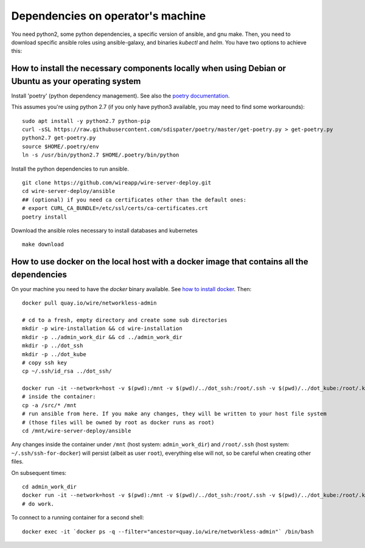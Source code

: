 .. _deps:

Dependencies on operator's machine
--------------------------------------------------------------------

You need python2, some python dependencies, a specific version of ansible, and gnu make. Then, you need to download specific ansible roles using ansible-galaxy, and binaries `kubectl` and `helm`. You have two options to achieve this:

How to install the necessary components locally when using Debian or Ubuntu as your operating system
^^^^^^^^^^^^^^^^^^^^^^^^^^^^^^^^^^^^^^^^^^^^^^^^^^^^^^^^^^^^^^^^^^^^^^^^^^^^^^^^^^^^^^^^^^^^^^^^^^^^^^^^^^^^^^^^^^^^^^^^^^^^

Install 'poetry' (python dependency management). See also the `poetry documentation <https://poetry.eustace.io/>`__.

This assumes you're using python 2.7 (if you only have python3 available, you may need to find some workarounds):

::

   sudo apt install -y python2.7 python-pip
   curl -sSL https://raw.githubusercontent.com/sdispater/poetry/master/get-poetry.py > get-poetry.py
   python2.7 get-poetry.py
   source $HOME/.poetry/env
   ln -s /usr/bin/python2.7 $HOME/.poetry/bin/python

Install the python dependencies to run ansible.

::

   git clone https://github.com/wireapp/wire-server-deploy.git
   cd wire-server-deploy/ansible
   ## (optional) if you need ca certificates other than the default ones:
   # export CURL_CA_BUNDLE=/etc/ssl/certs/ca-certificates.crt
   poetry install

Download the ansible roles necessary to install databases and kubernetes

::

   make download


How to use docker on the local host with a docker image that contains all the dependencies
^^^^^^^^^^^^^^^^^^^^^^^^^^^^^^^^^^^^^^^^^^^^^^^^^^^^^^^^^^^^^^^^^^^^^^^^^^^^^^^^^^^^^^^^^^^

On your machine you need to have the `docker` binary available. See `how to install docker <https://docker.com>`__. Then:

::

   docker pull quay.io/wire/networkless-admin

   # cd to a fresh, empty directory and create some sub directories
   mkdir -p wire-installation && cd wire-installation
   mkdir -p ../admin_work_dir && cd ../admin_work_dir
   mkdir -p ../dot_ssh
   mkdir -p ../dot_kube
   # copy ssh key
   cp ~/.ssh/id_rsa ../dot_ssh/

   docker run -it --network=host -v $(pwd):/mnt -v $(pwd)/../dot_ssh:/root/.ssh -v $(pwd)/../dot_kube:/root/.kube quay.io/wire/networkless-admin
   # inside the container:
   cp -a /src/* /mnt
   # run ansible from here. If you make any changes, they will be written to your host file system
   # (those files will be owned by root as docker runs as root)
   cd /mnt/wire-server-deploy/ansible

Any changes inside the container under ``/mnt`` (host system:
``admin_work_dir``) and ``/root/.ssh`` (host system:
``~/.ssh/ssh-for-docker``) will persist (albeit as user ``root``),
everything else will not, so be careful when creating other files.

On subsequent times:

::

   cd admin_work_dir
   docker run -it --network=host -v $(pwd):/mnt -v $(pwd)/../dot_ssh:/root/.ssh -v $(pwd)/../dot_kube:/root/.kube quay.io/wire/networkless-admin
   # do work.

To connect to a running container for a second shell:

::

   docker exec -it `docker ps -q --filter="ancestor=quay.io/wire/networkless-admin"` /bin/bash
